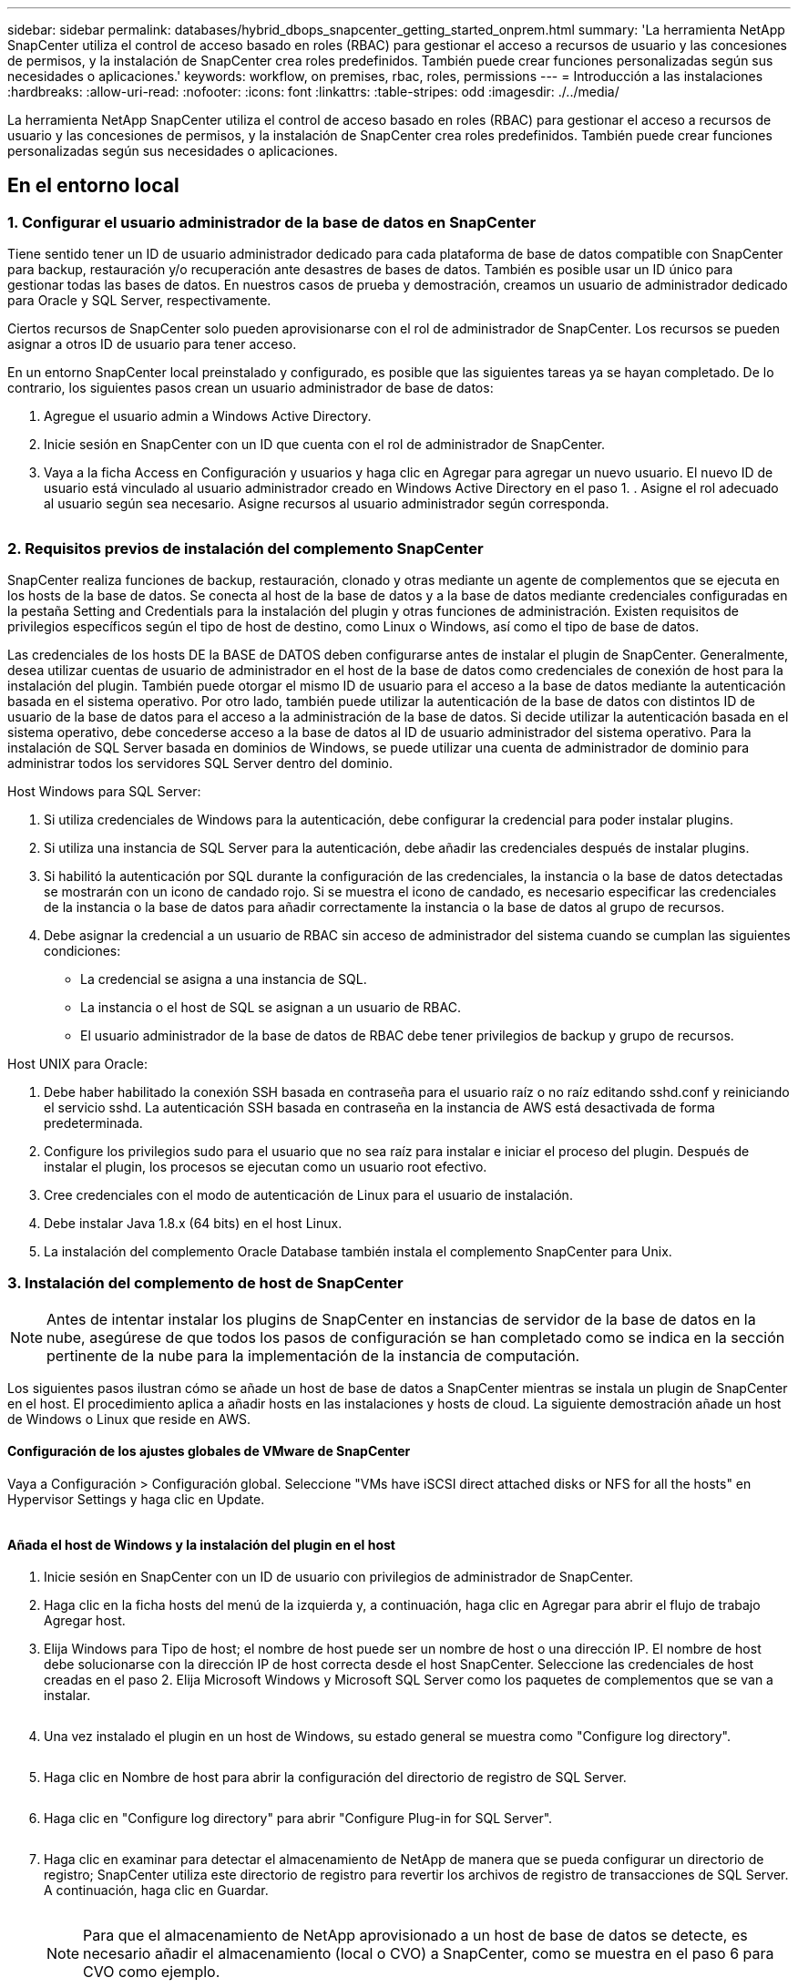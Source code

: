 ---
sidebar: sidebar 
permalink: databases/hybrid_dbops_snapcenter_getting_started_onprem.html 
summary: 'La herramienta NetApp SnapCenter utiliza el control de acceso basado en roles (RBAC) para gestionar el acceso a recursos de usuario y las concesiones de permisos, y la instalación de SnapCenter crea roles predefinidos. También puede crear funciones personalizadas según sus necesidades o aplicaciones.' 
keywords: workflow, on premises, rbac, roles, permissions 
---
= Introducción a las instalaciones
:hardbreaks:
:allow-uri-read: 
:nofooter: 
:icons: font
:linkattrs: 
:table-stripes: odd
:imagesdir: ./../media/


[role="lead"]
La herramienta NetApp SnapCenter utiliza el control de acceso basado en roles (RBAC) para gestionar el acceso a recursos de usuario y las concesiones de permisos, y la instalación de SnapCenter crea roles predefinidos. También puede crear funciones personalizadas según sus necesidades o aplicaciones.



== En el entorno local



=== 1. Configurar el usuario administrador de la base de datos en SnapCenter

Tiene sentido tener un ID de usuario administrador dedicado para cada plataforma de base de datos compatible con SnapCenter para backup, restauración y/o recuperación ante desastres de bases de datos. También es posible usar un ID único para gestionar todas las bases de datos. En nuestros casos de prueba y demostración, creamos un usuario de administrador dedicado para Oracle y SQL Server, respectivamente.

Ciertos recursos de SnapCenter solo pueden aprovisionarse con el rol de administrador de SnapCenter. Los recursos se pueden asignar a otros ID de usuario para tener acceso.

En un entorno SnapCenter local preinstalado y configurado, es posible que las siguientes tareas ya se hayan completado. De lo contrario, los siguientes pasos crean un usuario administrador de base de datos:

. Agregue el usuario admin a Windows Active Directory.
. Inicie sesión en SnapCenter con un ID que cuenta con el rol de administrador de SnapCenter.
. Vaya a la ficha Access en Configuración y usuarios y haga clic en Agregar para agregar un nuevo usuario. El nuevo ID de usuario está vinculado al usuario administrador creado en Windows Active Directory en el paso 1. . Asigne el rol adecuado al usuario según sea necesario. Asigne recursos al usuario administrador según corresponda.


image:snapctr_admin_users.PNG[""]



=== 2. Requisitos previos de instalación del complemento SnapCenter

SnapCenter realiza funciones de backup, restauración, clonado y otras mediante un agente de complementos que se ejecuta en los hosts de la base de datos. Se conecta al host de la base de datos y a la base de datos mediante credenciales configuradas en la pestaña Setting and Credentials para la instalación del plugin y otras funciones de administración. Existen requisitos de privilegios específicos según el tipo de host de destino, como Linux o Windows, así como el tipo de base de datos.

Las credenciales de los hosts DE la BASE de DATOS deben configurarse antes de instalar el plugin de SnapCenter. Generalmente, desea utilizar cuentas de usuario de administrador en el host de la base de datos como credenciales de conexión de host para la instalación del plugin. También puede otorgar el mismo ID de usuario para el acceso a la base de datos mediante la autenticación basada en el sistema operativo. Por otro lado, también puede utilizar la autenticación de la base de datos con distintos ID de usuario de la base de datos para el acceso a la administración de la base de datos. Si decide utilizar la autenticación basada en el sistema operativo, debe concederse acceso a la base de datos al ID de usuario administrador del sistema operativo. Para la instalación de SQL Server basada en dominios de Windows, se puede utilizar una cuenta de administrador de dominio para administrar todos los servidores SQL Server dentro del dominio.

Host Windows para SQL Server:

. Si utiliza credenciales de Windows para la autenticación, debe configurar la credencial para poder instalar plugins.
. Si utiliza una instancia de SQL Server para la autenticación, debe añadir las credenciales después de instalar plugins.
. Si habilitó la autenticación por SQL durante la configuración de las credenciales, la instancia o la base de datos detectadas se mostrarán con un icono de candado rojo. Si se muestra el icono de candado, es necesario especificar las credenciales de la instancia o la base de datos para añadir correctamente la instancia o la base de datos al grupo de recursos.
. Debe asignar la credencial a un usuario de RBAC sin acceso de administrador del sistema cuando se cumplan las siguientes condiciones:
+
** La credencial se asigna a una instancia de SQL.
** La instancia o el host de SQL se asignan a un usuario de RBAC.
** El usuario administrador de la base de datos de RBAC debe tener privilegios de backup y grupo de recursos.




Host UNIX para Oracle:

. Debe haber habilitado la conexión SSH basada en contraseña para el usuario raíz o no raíz editando sshd.conf y reiniciando el servicio sshd. La autenticación SSH basada en contraseña en la instancia de AWS está desactivada de forma predeterminada.
. Configure los privilegios sudo para el usuario que no sea raíz para instalar e iniciar el proceso del plugin. Después de instalar el plugin, los procesos se ejecutan como un usuario root efectivo.
. Cree credenciales con el modo de autenticación de Linux para el usuario de instalación.
. Debe instalar Java 1.8.x (64 bits) en el host Linux.
. La instalación del complemento Oracle Database también instala el complemento SnapCenter para Unix.




=== 3. Instalación del complemento de host de SnapCenter


NOTE: Antes de intentar instalar los plugins de SnapCenter en instancias de servidor de la base de datos en la nube, asegúrese de que todos los pasos de configuración se han completado como se indica en la sección pertinente de la nube para la implementación de la instancia de computación.

Los siguientes pasos ilustran cómo se añade un host de base de datos a SnapCenter mientras se instala un plugin de SnapCenter en el host. El procedimiento aplica a añadir hosts en las instalaciones y hosts de cloud. La siguiente demostración añade un host de Windows o Linux que reside en AWS.



==== Configuración de los ajustes globales de VMware de SnapCenter

Vaya a Configuración > Configuración global. Seleccione "VMs have iSCSI direct attached disks or NFS for all the hosts" en Hypervisor Settings y haga clic en Update.

image:snapctr_vmware_global.PNG[""]



==== Añada el host de Windows y la instalación del plugin en el host

. Inicie sesión en SnapCenter con un ID de usuario con privilegios de administrador de SnapCenter.
. Haga clic en la ficha hosts del menú de la izquierda y, a continuación, haga clic en Agregar para abrir el flujo de trabajo Agregar host.
. Elija Windows para Tipo de host; el nombre de host puede ser un nombre de host o una dirección IP. El nombre de host debe solucionarse con la dirección IP de host correcta desde el host SnapCenter. Seleccione las credenciales de host creadas en el paso 2. Elija Microsoft Windows y Microsoft SQL Server como los paquetes de complementos que se van a instalar.
+
image:snapctr_add_windows_host_01.PNG[""]

. Una vez instalado el plugin en un host de Windows, su estado general se muestra como "Configure log directory".
+
image:snapctr_add_windows_host_02.PNG[""]

. Haga clic en Nombre de host para abrir la configuración del directorio de registro de SQL Server.
+
image:snapctr_add_windows_host_03.PNG[""]

. Haga clic en "Configure log directory" para abrir "Configure Plug-in for SQL Server".
+
image:snapctr_add_windows_host_04.PNG[""]

. Haga clic en examinar para detectar el almacenamiento de NetApp de manera que se pueda configurar un directorio de registro; SnapCenter utiliza este directorio de registro para revertir los archivos de registro de transacciones de SQL Server. A continuación, haga clic en Guardar.
+
image:snapctr_add_windows_host_05.PNG[""]

+

NOTE: Para que el almacenamiento de NetApp aprovisionado a un host de base de datos se detecte, es necesario añadir el almacenamiento (local o CVO) a SnapCenter, como se muestra en el paso 6 para CVO como ejemplo.

. Una vez configurado el directorio de registro, el estado general del plugin del host de Windows cambia a Running.
+
image:snapctr_add_windows_host_06.PNG[""]

. Para asignar el host al ID de usuario de administración de base de datos, desplácese a la ficha Access en Configuración y usuarios, haga clic en el ID de usuario de administración de la base de datos (en nuestro caso, la sqldba a la que se debe asignar el host) y haga clic en Save para completar la asignación de recursos del host.
+
image:snapctr_add_windows_host_07.PNG[""]

+
image:snapctr_add_windows_host_08.PNG[""]





==== Agregar el host Unix y la instalación del plugin en el host

. Inicie sesión en SnapCenter con un ID de usuario con privilegios de administrador de SnapCenter.
. Haga clic en la ficha hosts del menú de la izquierda y haga clic en Agregar para abrir el flujo de trabajo Agregar host.
. Elija Linux como el tipo de host. El nombre del host puede ser el nombre de host o una dirección IP. Sin embargo, se debe resolver el nombre de host para corregir la dirección IP del host desde el host SnapCenter. Seleccione las credenciales de host creadas en el paso 2. Las credenciales del host requieren privilegios sudo. Compruebe Oracle Database como el plugin que se va a instalar, que instala complementos de host de Oracle y Linux.
+
image:snapctr_add_linux_host_01.PNG[""]

. Haga clic en más opciones y seleccione "Omitir comprobaciones previas a la instalación". Se le pedirá que confirme la omisión de la comprobación de preinstalación. Haga clic en Yes y, a continuación, Save.
+
image:snapctr_add_linux_host_02.PNG[""]

. Haga clic en Enviar para iniciar la instalación del complemento. Se le pedirá que confirme la huella dactilar, tal como se muestra a continuación.
+
image:snapctr_add_linux_host_03.PNG[""]

. SnapCenter realiza la validación y el registro del host y, a continuación, se instala el plugin en el host Linux. El estado cambia de Installing Plugin a Running.
+
image:snapctr_add_linux_host_04.PNG[""]

. Asigne el host recién añadido al ID de usuario de administración de base de datos adecuado (en nuestro caso, oradba).
+
image:snapctr_add_linux_host_05.PNG[""]

+
image:snapctr_add_linux_host_06.PNG[""]





=== 4. Detección de recursos de base de datos

Cuando el plugin se instala correctamente, los recursos de la base de datos en el host se pueden detectar de inmediato. Haga clic en la ficha Recursos del menú de la izquierda. En función del tipo de plataforma de base de datos, hay disponibles varias vistas, como la base de datos, el grupo de recursos, etc. Puede ser necesario hacer clic en la pestaña Refresh Resources si no se detectan y se muestran los recursos en el host.

image:snapctr_resources_ora.PNG[""]

Cuando se detecta inicialmente la base de datos, el estado general se muestra como "no protegido". La captura de pantalla anterior muestra que una base de datos Oracle aún no está protegida por una política de backup.

Cuando se configura una política o configuración de backup y se ejecuta un backup, el estado general de la base de datos muestra el estado de backup como "Backup succeeded" y la Marca temporal del último backup. La siguiente captura de pantalla muestra el estado de la copia de seguridad de una base de datos de usuario de SQL Server.

image:snapctr_resources_sql.PNG[""]

Si las credenciales de acceso a la base de datos no están configuradas correctamente, un botón de bloqueo rojo indica que no se puede acceder a la base de datos. Por ejemplo, si las credenciales de Windows no tienen acceso de administrador del sistema a una instancia de base de datos, las credenciales de la base de datos deben volver a configurarse para desbloquear el bloqueo rojo.

image:snapctr_add_windows_host_09.PNG[""]

image:snapctr_add_windows_host_10.PNG[""]

Una vez configuradas las credenciales adecuadas en el nivel de Windows o en la base de datos, desaparece el bloqueo rojo y se recopila y revisa la información de SQL Server Type.

image:snapctr_add_windows_host_11.PNG[""]



=== 5. Configurar la conexión entre clústeres de almacenamiento y la replicación de volúmenes de base de datos

Para proteger los datos de sus bases de datos locales mediante un cloud público como destino, los volúmenes de base de datos de clúster ONTAP en las instalaciones se replican en el cloud CVO mediante la tecnología SnapMirror de NetApp. A continuación, los volúmenes de destino replicados se pueden clonar para ACTIVIDADES DE DESARROLLO y operaciones, o bien para la recuperación ante desastres. Los siguientes pasos de alto nivel le permiten configurar la replicación entre iguales de clústeres y volúmenes de base de datos.

. Configure las LIF de interconexión de clústeres para la agrupación de clústeres en el clúster local y en la instancia de clúster de CVO. Este paso se puede llevar a cabo con ONTAP System Manager. Una puesta en marcha predeterminada de CVO tiene LIF entre clústeres configurados automáticamente.
+
Clúster en las instalaciones:

+
image:snapctr_cluster_replication_01.PNG[""]

+
Clúster de CVO de destino:

+
image:snapctr_cluster_replication_02.PNG[""]

. Con las LIF de interconexión de clústeres configuradas, la interconexión de clústeres entre iguales y la replicación de volúmenes se pueden configurar mediante el método de arrastrar y soltar en Cloud Manager de NetApp. Consulte link:hybrid_dbops_snapcenter_getting_started_aws.html#aws-public-cloud["Introducción: Cloud público de AWS"] para obtener más detalles.
+
Como alternativa, se puede llevar a cabo la paridad de clústeres y la replicación de volúmenes de base de datos mediante System Manager de ONTAP de la siguiente manera:

. Inicie sesión en el Administrador del sistema de ONTAP. Acceda a Cluster > Settings y haga clic en Peer Cluster para configurar Cluster peering con la instancia de CVO en el cloud.
+
image:snapctr_vol_snapmirror_00.PNG[""]

. Vaya a la pestaña Volumes. Seleccione el volumen de la base de datos que se va a replicar y haga clic en Protect.
+
image:snapctr_vol_snapmirror_01.PNG[""]

. Establezca la directiva de protección en Asynchronous. Seleccione el clúster de destino y la SVM de almacenamiento.
+
image:snapctr_vol_snapmirror_02.PNG[""]

. Compruebe que el volumen esté sincronizado entre el origen y el destino y que la relación de replicación sea correcta.
+
image:snapctr_vol_snapmirror_03.PNG[""]





=== 6. Añada SVM de almacenamiento de base de datos de CVO a SnapCenter

. Inicie sesión en SnapCenter con un ID de usuario con privilegios de administrador de SnapCenter.
. Haga clic en la pestaña Storage System del menú y, a continuación, haga clic en New para añadir una SVM de almacenamiento CVO que aloja volúmenes de base de datos de destino replicados a SnapCenter. Introduzca la IP de gestión del clúster en el campo Storage System e introduzca el nombre de usuario y la contraseña correspondientes.
+
image:snapctr_add_cvo_svm_01.PNG[""]

. Haga clic en más opciones para abrir opciones de configuración de almacenamiento adicional. En el campo Plataforma, seleccione Cloud Volumes ONTAP, seleccione secundario y haga clic en Guardar.
+
image:snapctr_add_cvo_svm_02.PNG[""]

. Asigne los sistemas de almacenamiento a los ID de usuario de administración de bases de datos SnapCenter tal y como se muestra en <<3. Instalación del complemento de host de SnapCenter>>.
+
image:snapctr_add_cvo_svm_03.PNG[""]





=== 7. Configuración de la política de copia de seguridad de la base de datos en SnapCenter

En los siguientes procedimientos se muestra cómo crear una base de datos completa o una política de backup de archivos de registro. Luego, la política puede implementarse para proteger los recursos de las bases de datos. El objetivo de punto de recuperación (RPO) o el objetivo de tiempo de recuperación (RTO) determina la frecuencia de los backups de la base de datos o de registros.



==== Cree una política de backup de base de datos completa para Oracle

. Inicie sesión en SnapCenter como identificador de usuario de administración de bases de datos, haga clic en Configuración y, a continuación, en políticas.
+
image:snapctr_ora_policy_data_01.PNG[""]

. Haga clic en New para iniciar un nuevo flujo de trabajo de creación de políticas de backup o seleccione una política existente para modificarla.
+
image:snapctr_ora_policy_data_02.PNG[""]

. Seleccione el tipo de backup y la frecuencia de programación.
+
image:snapctr_ora_policy_data_03.PNG[""]

. Establezca el valor de retención de copias de seguridad. Esto define cuántas copias de backup de base de datos completas se deben conservar.
+
image:snapctr_ora_policy_data_04.PNG[""]

. Seleccione las opciones de replicación secundaria para insertar los backups de las snapshots primarias locales que se van a replicar en una ubicación secundaria en el cloud.
+
image:snapctr_ora_policy_data_05.PNG[""]

. Especifique cualquier script opcional antes y después de la ejecución de un backup.
+
image:snapctr_ora_policy_data_06.PNG[""]

. Ejecute la verificación del backup si lo desea.
+
image:snapctr_ora_policy_data_07.PNG[""]

. Resumen.
+
image:snapctr_ora_policy_data_08.PNG[""]





==== Cree una política de backup del registro de la base de datos para Oracle

. Inicie sesión en SnapCenter con un ID de usuario de administración de bases de datos, haga clic en Configuración y, a continuación, en políticas.
. Haga clic en New para iniciar un nuevo flujo de trabajo de creación de políticas de backup o seleccione una política existente para modificarla.
+
image:snapctr_ora_policy_log_01.PNG[""]

. Seleccione el tipo de backup y la frecuencia de programación.
+
image:snapctr_ora_policy_log_02.PNG[""]

. Configure el período de retención del registro.
+
image:snapctr_ora_policy_log_03.PNG[""]

. Habilite la replicación en una ubicación secundaria en el cloud público.
+
image:snapctr_ora_policy_log_04.PNG[""]

. Especifique cualquier script opcional para ejecutar antes y después del backup de registros.
+
image:snapctr_ora_policy_log_05.PNG[""]

. Especifique cualquier script de verificación de backup.
+
image:snapctr_ora_policy_log_06.PNG[""]

. Resumen.
+
image:snapctr_ora_policy_log_07.PNG[""]





==== Cree una política de backup de base de datos completa para SQL

. Inicie sesión en SnapCenter con un ID de usuario de administración de bases de datos, haga clic en Configuración y, a continuación, en políticas.
+
image:snapctr_sql_policy_data_01.PNG[""]

. Haga clic en New para iniciar un nuevo flujo de trabajo de creación de políticas de backup o seleccione una política existente para modificarla.
+
image:snapctr_sql_policy_data_02.PNG[""]

. Defina las opciones de backup y la frecuencia de programación. Para SQL Server configurado con un grupo de disponibilidad, es posible establecer una réplica de backup preferida.
+
image:snapctr_sql_policy_data_03.PNG[""]

. Establezca el período de retención de las copias de seguridad.
+
image:snapctr_sql_policy_data_04.PNG[""]

. Habilite la replicación de copias de backup en una ubicación secundaria en el cloud.
+
image:snapctr_sql_policy_data_05.PNG[""]

. Especifique cualquier script opcional que se ejecute antes o después de un trabajo de backup.
+
image:snapctr_sql_policy_data_06.PNG[""]

. Especifique las opciones para ejecutar la verificación de backup.
+
image:snapctr_sql_policy_data_07.PNG[""]

. Resumen.
+
image:snapctr_sql_policy_data_08.PNG[""]





==== Crear una política de backup del registro de la base de datos para SQL.

. Inicie sesión en SnapCenter con un ID de usuario de administración de bases de datos, haga clic en Configuración > políticas y, a continuación, en Nuevo para iniciar un nuevo flujo de trabajo de creación de directivas.
+
image:snapctr_sql_policy_log_01.PNG[""]

. Defina las opciones de backup de registros y la frecuencia de programación. Para SQL Server configurado con un grupo de disponibilidad, se puede establecer una réplica de backup preferida.
+
image:snapctr_sql_policy_log_02.PNG[""]

. La política de backup de datos de SQL Server define la retención de backup de registros; acepte los valores predeterminados aquí.
+
image:snapctr_sql_policy_log_03.PNG[""]

. Habilite la replicación de backups de registros en almacenamiento secundario en el cloud.
+
image:snapctr_sql_policy_log_04.PNG[""]

. Especifique cualquier script opcional que se ejecute antes o después de un trabajo de backup.
+
image:snapctr_sql_policy_log_05.PNG[""]

. Resumen.
+
image:snapctr_sql_policy_log_06.PNG[""]





=== 8. Implementar la política de copia de seguridad para proteger la base de datos

SnapCenter utiliza un grupo de recursos para realizar el backup de una base de datos en una agrupación lógica de recursos de base de datos, como varias bases de datos alojadas en un servidor, una base de datos que comparte los mismos volúmenes de almacenamiento, varias bases de datos que admiten una aplicación empresarial, etc. Proteger una sola base de datos crea un grupo de recursos propio. Los siguientes procedimientos muestran cómo implementar una política de backup creada en la sección 7 para proteger las bases de datos de Oracle y SQL Server.



==== Cree un grupo de recursos para un backup completo de Oracle

. Inicie sesión en SnapCenter con un ID de usuario de gestión de bases de datos y vaya a la pestaña Resources. En la lista desplegable View, seleccione Database o Resource Group para iniciar el flujo de trabajo de creación de grupos de recursos.
+
image:snapctr_ora_rgroup_full_01.PNG[""]

. Proporcione un nombre y etiquetas para el grupo de recursos. Puede definir un formato de nomenclatura para la copia Snapshot y omitir el destino de registro de archivos redundante, si se ha configurado.
+
image:snapctr_ora_rgroup_full_02.PNG[""]

. Añada los recursos de la base de datos al grupo de recursos.
+
image:snapctr_ora_rgroup_full_03.PNG[""]

. Seleccione una política de backup completa creada en la sección 7 de la lista desplegable.
+
image:snapctr_ora_rgroup_full_04.PNG[""]

. Haga clic en el signo (+) para configurar la programación de copia de seguridad deseada.
+
image:snapctr_ora_rgroup_full_05.PNG[""]

. Haga clic en Load Locators para cargar el volumen de origen y destino.
+
image:snapctr_ora_rgroup_full_06.PNG[""]

. Configure el servidor SMTP para la notificación por correo electrónico si lo desea.
+
image:snapctr_ora_rgroup_full_07.PNG[""]

. Resumen.
+
image:snapctr_ora_rgroup_full_08.PNG[""]





==== Cree un grupo de recursos para el backup de registros de Oracle

. Inicie sesión en SnapCenter con un ID de usuario de gestión de bases de datos y vaya a la pestaña Resources. En la lista desplegable View, seleccione Database o Resource Group para iniciar el flujo de trabajo de creación de grupos de recursos.
+
image:snapctr_ora_rgroup_log_01.PNG[""]

. Proporcione un nombre y etiquetas para el grupo de recursos. Puede definir un formato de nomenclatura para la copia Snapshot y omitir el destino de registro de archivos redundante, si se ha configurado.
+
image:snapctr_ora_rgroup_log_02.PNG[""]

. Añada los recursos de la base de datos al grupo de recursos.
+
image:snapctr_ora_rgroup_log_03.PNG[""]

. Seleccione una política de backup de registros creada en la sección 7 de la lista desplegable.
+
image:snapctr_ora_rgroup_log_04.PNG[""]

. Haga clic en el signo (+) para configurar la programación de copia de seguridad deseada.
+
image:snapctr_ora_rgroup_log_05.PNG[""]

. Si la verificación del backup está configurada, se muestra aquí.
+
image:snapctr_ora_rgroup_log_06.PNG[""]

. Configure un servidor SMTP para la notificación por correo electrónico si lo desea.
+
image:snapctr_ora_rgroup_log_07.PNG[""]

. Resumen.
+
image:snapctr_ora_rgroup_log_08.PNG[""]





==== Cree un grupo de recursos para backup completo de SQL Server

. Inicie sesión en SnapCenter con un ID de usuario de gestión de bases de datos y vaya a la pestaña Resources. En la lista desplegable View, seleccione una base de datos o un grupo de recursos para iniciar el flujo de trabajo de creación de grupo de recursos. Proporcione un nombre y etiquetas para el grupo de recursos. Puede definir un formato de nomenclatura para la copia Snapshot.
+
image:snapctr_sql_rgroup_full_01.PNG[""]

. Seleccione los recursos de la base de datos que desea incluir en el backup.
+
image:snapctr_sql_rgroup_full_02.PNG[""]

. Seleccione una política de backup de SQL completa creada en la sección 7.
+
image:snapctr_sql_rgroup_full_03.PNG[""]

. Añada una hora exacta para backups y la frecuencia.
+
image:snapctr_sql_rgroup_full_04.PNG[""]

. Seleccione el servidor de verificación para el backup en secundario si desea realizar la verificación de backup. Haga clic en Load Locator para rellenar la ubicación de almacenamiento secundario.
+
image:snapctr_sql_rgroup_full_05.PNG[""]

. Configure el servidor SMTP para la notificación por correo electrónico si lo desea.
+
image:snapctr_sql_rgroup_full_06.PNG[""]

. Resumen.
+
image:snapctr_sql_rgroup_full_07.PNG[""]





==== Crear un grupo de recursos para backup de registros de SQL Server

. Inicie sesión en SnapCenter con un ID de usuario de gestión de bases de datos y vaya a la pestaña Resources. En la lista desplegable View, seleccione una base de datos o un grupo de recursos para iniciar el flujo de trabajo de creación de grupo de recursos. Proporcione el nombre y las etiquetas del grupo de recursos. Puede definir un formato de nomenclatura para la copia Snapshot.
+
image:snapctr_sql_rgroup_log_01.PNG[""]

. Seleccione los recursos de la base de datos que desea incluir en el backup.
+
image:snapctr_sql_rgroup_log_02.PNG[""]

. Seleccione una política de backup de registro SQL creada en la sección 7.
+
image:snapctr_sql_rgroup_log_03.PNG[""]

. Añada la hora exacta para la copia de seguridad así como la frecuencia.
+
image:snapctr_sql_rgroup_log_04.PNG[""]

. Seleccione el servidor de verificación para el backup en secundario si desea realizar la verificación de backup. Haga clic en Load Locator para rellenar la ubicación de almacenamiento secundario.
+
image:snapctr_sql_rgroup_log_05.PNG[""]

. Configure el servidor SMTP para la notificación por correo electrónico si lo desea.
+
image:snapctr_sql_rgroup_log_06.PNG[""]

. Resumen.
+
image:snapctr_sql_rgroup_log_07.PNG[""]





=== 9. Validar el backup

Después de crear grupos de recursos de backup de bases de datos para proteger los recursos de las bases de datos, las tareas de backup se ejecutan según la programación predefinida. Compruebe el estado de ejecución del trabajo en la pestaña Monitor.

image:snapctr_job_status_sql.PNG[""]

Vaya a la pestaña Resources, haga clic en el nombre de la base de datos para ver los detalles del backup de la base de datos, y cambie entre copias locales y copias de mirroring para verificar que los backups de Snapshot se replican en una ubicación secundaria en el cloud público.

image:snapctr_job_status_ora.PNG[""]

En este momento, las copias de backup de base de datos en el cloud están listas para clonar para ejecutar los procesos de desarrollo y pruebas o para la recuperación ante desastres en caso de un fallo principal.
